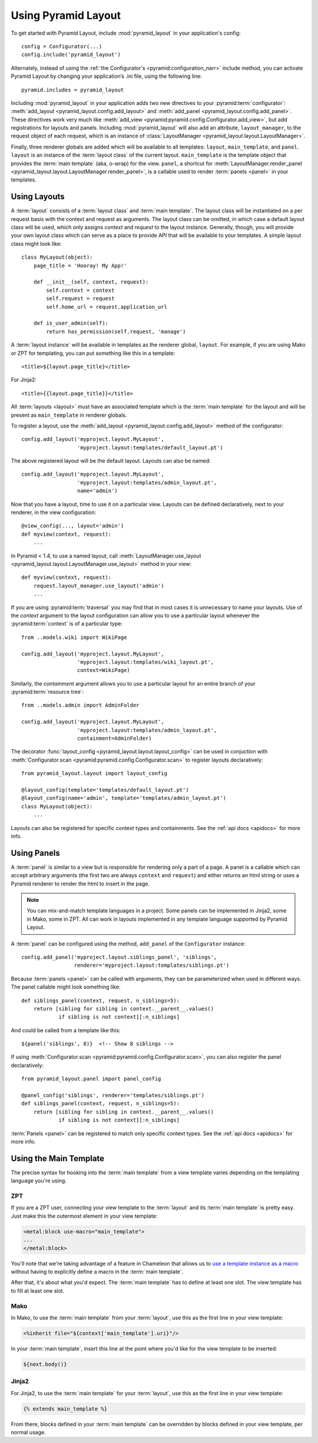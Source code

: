 Using Pyramid Layout
====================

To get started with Pyramid Layout, include :mod:`pyramid_layout` in your 
application's config::

    config = Configurator(...)
    config.include('pyramid_layout')

Alternately, instead of using the
:ref:`the Configurator's <pyramid:configuration_narr>`
include method, you can
activate Pyramid Layout by changing your application’s .ini file, 
using the following line::

    pyramid.includes = pyramid_layout

Including :mod:`pyramid_layout` in your application adds two new directives
to your :pyramid:term:`configurator`: :meth:`add_layout
<pyramid_layout.config.add_layout>` and :meth:`add_panel
<pyramid_layout.config.add_panel>`.  These directives work very much like
:meth:`add_view <pyramid:pyramid.config.Configurator.add_view>`, but add
registrations for layouts and panels.  Including :mod:`pyramid_layout` will
also add an attribute, ``layout_manager``, to the request object of each
request, which is an instance of :class:`LayoutManager
<pyramid_layout.layout.LayoutManager>`.

Finally, three renderer globals are added which will be available to all
templates: ``layout``, ``main_template``, and ``panel``.  ``layout`` is an
instance of the :term:`layout class` of the current layout.  ``main_template``
is the template object that provides the :term:`main template` (aka, o-wrap)
for the view.  ``panel``, a shortcut for :meth:`LayoutManager.render_panel
<pyramid_layout.layout.LayoutManager.render_panel>`,  is a callable used to
render :term:`panels <panel>` in your templates.

Using Layouts
-------------

A :term:`layout` consists of a :term:`layout class` and :term:`main template`.
The layout class will be instantiated on a per request basis with the context
and request as arguments.  The layout class can be omitted, in which case a
default layout class will be used, which only assigns `context` and `request`
to the layout instance.  Generally, though, you will provide your own layout
class which can serve as a place to provide API that will be available to your
templates.  A simple layout class might look like::

    class MyLayout(object):
        page_title = 'Hooray! My App!'

        def __init__(self, context, request):
            self.context = context
            self.request = request
            self.home_url = request.application_url

        def is_user_admin(self):
            return has_permission(self.request, 'manage')

A :term:`layout instance` will be available in templates as the
renderer global, ``layout``. For example, if you are using Mako or ZPT
for templating, you can put something like this in a template::

    <title>${layout.page_title}</title>

For Jinja2::

    <title>{{layout.page_title}}</title>


All :term:`layouts <layout>` must have an associated template which is the
:term:`main template` for the layout and will be present as ``main_template``
in renderer globals.

To register a layout, use the :meth:`add_layout
<pyramid_layout.config.add_layout>` method of the configurator::

    config.add_layout('myproject.layout.MyLayout', 
                      'myproject.layout:templates/default_layout.pt')

The above registered layout will be the default layout.  Layouts can also be 
named::

    config.add_layout('myproject.layout.MyLayout', 
                      'myproject.layout:templates/admin_layout.pt',
                      name='admin')

Now that you have a layout, time to use it on a particular view. Layouts can
be defined declaratively, next to your renderer, in the view configuration::

    @view_config(..., layout='admin')
    def myview(context, request):
        ...

In Pyramid < 1.4, to use a named layout, call
:meth:`LayoutManager.use_layout
<pyramid_layout.layout.LayoutManager.use_layout>` method in your view::

    def myview(context, request):
        request.layout_manager.use_layout('admin')
        ...

If you are using :pyramid:term:`traversal` you may find that in most cases it
is unnecessary to name your layouts.  Use of the `context` argument to the
layout configuration can allow you to use a particular layout whenever the
:pyramid:term:`context` is of a particular type::

    from ..models.wiki import WikiPage

    config.add_layout('myproject.layout.MyLayout', 
                      'myproject.layout:templates/wiki_layout.pt',
                      context=WikiPage)

Similarly, the `containment` argument allows you to use a particular layout for
an entire branch of your :pyramid:term:`resource tree`::

    from ..models.admin import AdminFolder

    config.add_layout('myproject.layout.MyLayout', 
                      'myproject.layout:templates/admin_layout.pt',
                      containment=AdminFolder)

The decorator :func:`layout_config <pyramid_layout.layout.layout_config>` can
be used in conjuction with :meth:`Configurator.scan
<pyramid:pyramid.config.Configurator.scan>` to register layouts declaratively::

    from pyramid_layout.layout import layout_config

    @layout_config(template='templates/default_layout.pt')
    @layout_config(name='admin', template='templates/admin_layout.pt')
    class MyLayout(object):
        ...

Layouts can also be registered for specific context types and
containments. See the :ref:`api docs <apidocs>` for more info.

Using Panels
------------

A :term:`panel` is similar to a view but is responsible for rendering only a
part of a page.  A panel is a callable which can accept arbitrary arguments
(the first two are always ``context`` and ``request``) and either returns an
html string or uses a Pyramid renderer to render the html to insert in the
page.

.. note::

    You can mix-and-match template languages in a project. Some panels
    can be implemented in Jinja2, some in Mako, some in ZPT. All can
    work in layouts implemented in any template language supported by
    Pyramid Layout.

A :term:`panel` can be configured using the method, ``add_panel`` of the 
``Configurator`` instance::

    config.add_panel('myproject.layout.siblings_panel', 'siblings',
                     renderer='myproject.layout:templates/siblings.pt')

Because :term:`panels <panel>` can be called with arguments, they can be
parameterized when used in different ways. The panel callable might look
something like::

    def siblings_panel(context, request, n_siblings=5):
        return [sibling for sibling in context.__parent__.values()
                if sibling is not context][:n_siblings]

And could be called from a template like this::

    ${panel('siblings', 8)}  <!-- Show 8 siblings -->

If using :meth:`Configurator.scan <pyramid:pyramid.config.Configurator.scan>`,
you can also register the panel declaratively::

    from pyramid_layout.panel import panel_config

    @panel_config('siblings', renderer='templates/siblings.pt')
    def siblings_panel(context, request, n_siblings=5):
        return [sibling for sibling in context.__parent__.values()
                if sibling is not context][:n_siblings]

:term:`Panels <panel>` can be registered to match only specific context types.
See the :ref:`api docs <apidocs>` for more info.

Using the Main Template
-----------------------

The precise syntax for hooking into the :term:`main template` from a view 
template varies depending on the templating language you're using.

ZPT
~~~

If you are a ZPT user, connecting your view template to the :term:`layout` and
its :term:`main template` is pretty easy. Just make this the outermost element
in your view template:

.. code-block:: xml

  <metal:block use-macro="main_template">
  ...
  </metal:block>

You'll note that we're taking advantage of a feature in Chameleon that allows
us to `use a template instance as a macro
<http://chameleon.repoze.org/docs/latest/reference.html#id46>`_ without having
to explicitly define a macro in the :term:`main template`.

After that, it's about what you'd expect. The :term:`main template` has to
define at least one slot. The view template has to fill at least one slot.

Mako
~~~~

In Mako, to use the :term:`main template` from your :term:`layout`, use this as
the first line in your view template:

.. code-block:: xml

  <%inherit file="${context['main_template'].uri}"/>

In your :term:`main template`, insert this line at the point where you'd like
for the view template to be inserted:

.. code-block:: xml

  ${next.body()}

Jinja2
~~~~~~

For Jinja2, to use the :term:`main template` for your :term:`layout`, use this
as the first line in your view template:

.. code-block:: xml

  {% extends main_template %}

From there, blocks defined in your :term:`main template` can be overridden by
blocks defined in your view template, per normal usage.
